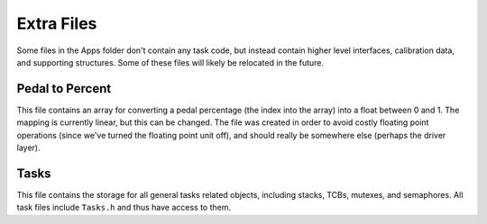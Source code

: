 ***********
Extra Files
***********

Some files in the Apps folder don't contain any task code, but instead contain higher level interfaces, calibration data, and supporting structures. Some of these files will likely be relocated in the future.

================
Pedal to Percent
================

This file contains an array for converting a pedal percentage (the index into the array) into a float between 0 and 1. The mapping is currently linear, but this can be changed. The file was created in order to avoid costly floating point operations (since we've turned the floating point unit off), and should really be somewhere else (perhaps the driver layer).

=====
Tasks
=====

This file contains the storage for all general tasks related objects, including stacks, TCBs, mutexes, and semaphores. All task files include ``Tasks.h`` and thus have access to them.

.. doxygengroup:: Tasks
   :project: doxygen
   :path: "/doxygen/xml/group__Tasks.xml"

